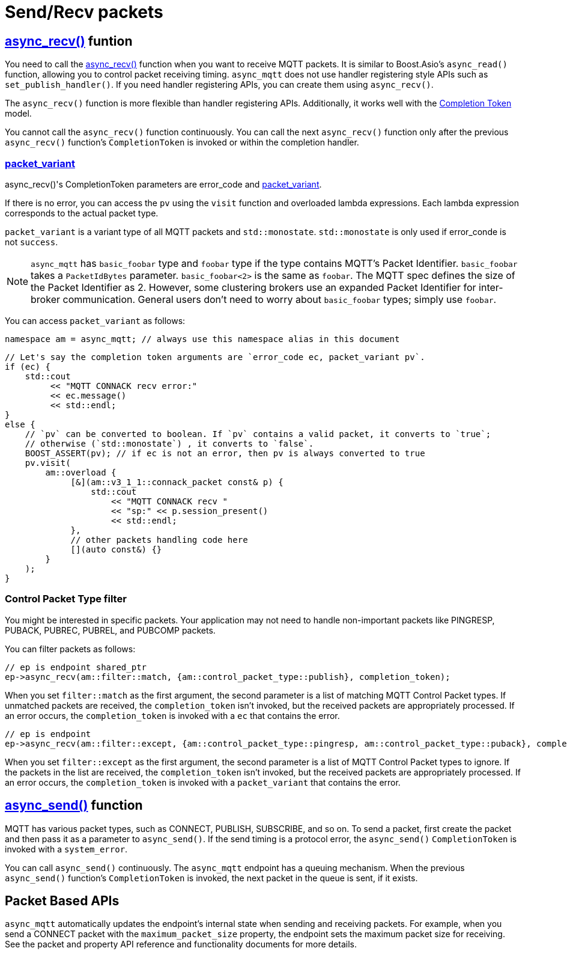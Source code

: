 :last-update-label!:
:am-version: latest
:source-highlighter: rouge
:rouge-style: base16.monokai

ifdef::env-github[:am-base-path: ../../main]
ifndef::env-github[:am-base-path: ../..]
ifdef::env-github[:api-base: link:https://redboltz.github.io/async_mqtt/doc/{am-version}/html]
ifndef::env-github[:api-base: link:../api]

= Send/Recv packets

== {api-base}/++classasync__mqtt_1_1basic__endpoint.html#a5ab51bf538fefaad7792f90813d33fc2++[async_recv()] funtion

You need to call the {api-base}/++classasync__mqtt_1_1basic__endpoint.html#a5ab51bf538fefaad7792f90813d33fc2++[async_recv()] function when you want to receive MQTT packets. It is similar to Boost.Asio's `async_read()` function, allowing you to control packet receiving timing. `async_mqtt` does not use handler registering style APIs such as `set_publish_handler()`. If you need handler registering APIs, you can create them using `async_recv()`.

The `async_recv()` function is more flexible than handler registering APIs. Additionally, it works well with the link:https://www.boost.org/doc/html/boost_asio/overview/model/completion_tokens.html[Completion Token] model.

You cannot call the `async_recv()` function continuously. You can call the next `async_recv()` function only after the previous `async_recv()` function's `CompletionToken` is invoked or within the completion handler.

=== {api-base}/++group__packet__variant.html++[packet_variant]

async_recv()'s CompletionToken parameters are error_code and  {api-base}/++classasync__mqtt_1_1basic__packet__variant.html++[packet_variant].

If there is no error, you can access the `pv` using the `visit` function and overloaded lambda expressions. Each lambda expression corresponds to the actual packet type.

`packet_variant` is a variant type of all MQTT packets and `std::monostate`. `std::monostate` is only used if error_conde is not `success`.

NOTE: `async_mqtt` has `basic_foobar` type and `foobar` type if the type contains MQTT's Packet Identifier. `basic_foobar` takes a `PacketIdBytes` parameter. `basic_foobar<2>` is the same as `foobar`. The MQTT spec defines the size of the Packet Identifier as 2. However, some clustering brokers use an expanded Packet Identifier for inter-broker communication. General users don't need to worry about `basic_foobar` types; simply use `foobar`.


You can access `packet_variant` as follows:

```cpp
namespace am = async_mqtt; // always use this namespace alias in this document
```

```cpp
// Let's say the completion token arguments are `error_code ec, packet_variant pv`.
if (ec) {
    std::cout
         << "MQTT CONNACK recv error:"
         << ec.message()
         << std::endl;
}
else {
    // `pv` can be converted to boolean. If `pv` contains a valid packet, it converts to `true`;
    // otherwise (`std::monostate`) , it converts to `false`.
    BOOST_ASSERT(pv); // if ec is not an error, then pv is always converted to true
    pv.visit(
        am::overload {
             [&](am::v3_1_1::connack_packet const& p) {
                 std::cout
                     << "MQTT CONNACK recv "
                     << "sp:" << p.session_present()
                     << std::endl;
             },
             // other packets handling code here
             [](auto const&) {}
        }
    );
}
```

=== Control Packet Type filter

You might be interested in specific packets. Your application may not need to handle non-important packets like PINGRESP, PUBACK, PUBREC, PUBREL, and PUBCOMP packets.

You can filter packets as follows:

```cpp
// ep is endpoint shared_ptr
ep->async_recv(am::filter::match, {am::control_packet_type::publish}, completion_token);
```

When you set `filter::match` as the first argument, the second parameter is a list of matching MQTT Control Packet types. If unmatched packets are received, the `completion_token` isn't invoked, but the received packets are appropriately processed. If an error occurs, the `completion_token` is invoked with a `ec` that contains the error.


```cpp
// ep is endpoint
ep->async_recv(am::filter::except, {am::control_packet_type::pingresp, am::control_packet_type::puback}, completion_token);
```

When you set `filter::except` as the first argument, the second parameter is a list of MQTT Control Packet types to ignore. If the packets in the list are received, the `completion_token` isn't invoked, but the received packets are appropriately processed. If an error occurs, the `completion_token` is invoked with a `packet_variant` that contains the error.

== {api-base}/++classasync__mqtt_1_1basic__endpoint.html#a40082e1947ebe5f8c008f0696d18d6bb++[async_send()] function

MQTT has various packet types, such as CONNECT, PUBLISH, SUBSCRIBE, and so on. To send a packet, first create the packet and then pass it as a parameter to `async_send()`. If the send timing is a protocol error, the `async_send()` `CompletionToken` is invoked with a `system_error`.

You can call `async_send()` continuously. The `async_mqtt` endpoint has a queuing mechanism. When the previous `async_send()` function's `CompletionToken` is invoked, the next packet in the queue is sent, if it exists.

== Packet Based APIs

`async_mqtt` automatically updates the endpoint's internal state when sending and receiving packets. For example, when you send a CONNECT packet with the `maximum_packet_size` property, the endpoint sets the maximum packet size for receiving. See the packet and property API reference and functionality documents for more details.
